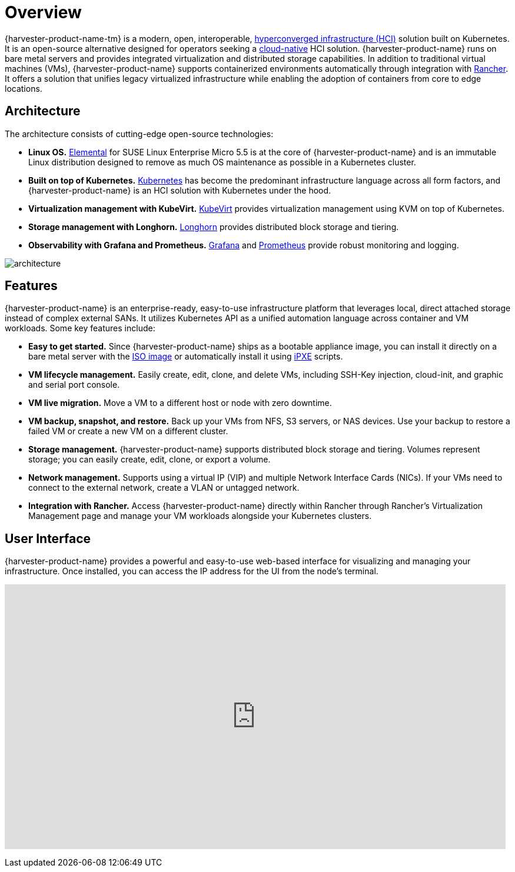 = Overview

{harvester-product-name-tm} is a modern, open, interoperable, https://en.wikipedia.org/wiki/Hyper-converged_infrastructure[hyperconverged infrastructure (HCI)] solution built on Kubernetes. It is an open-source alternative designed for operators seeking a https://about.gitlab.com/topics/cloud-native/[cloud-native] HCI solution. {harvester-product-name} runs on bare metal servers and provides integrated virtualization and distributed storage capabilities. In addition to traditional virtual machines (VMs), {harvester-product-name} supports containerized environments automatically through integration with https://ranchermanager.docs.rancher.com/integrations-in-rancher/harvester[Rancher]. It offers a solution that unifies legacy virtualized infrastructure while enabling the adoption of containers from core to edge locations.

== Architecture

The architecture consists of cutting-edge open-source technologies:

* *Linux OS.* https://github.com/rancher/elemental-toolkit[Elemental] for SUSE Linux Enterprise Micro 5.5 is at the core of {harvester-product-name} and is an immutable Linux distribution designed to remove as much OS maintenance as possible in a Kubernetes cluster.
* *Built on top of Kubernetes.* https://kubernetes.io/[Kubernetes] has become the predominant infrastructure language across all form factors, and {harvester-product-name} is an HCI solution with Kubernetes under the hood.
* *Virtualization management with KubeVirt.* https://kubevirt.io/[KubeVirt] provides virtualization management using KVM on top of Kubernetes.
* *Storage management with Longhorn.* https://longhorn.io/[Longhorn] provides distributed block storage and tiering.
* *Observability with Grafana and Prometheus.* https://grafana.com/[Grafana] and https://prometheus.io/[Prometheus] provide robust monitoring and logging.

image::architecture.svg[]

== Features

{harvester-product-name} is an enterprise-ready, easy-to-use infrastructure platform that leverages local, direct attached storage instead of complex external SANs. It utilizes Kubernetes API as a unified automation language across container and VM workloads. Some key features include:

* *Easy to get started.* Since {harvester-product-name} ships as a bootable appliance image, you can install it directly on a bare metal server with the https://github.com/harvester/harvester/releases[ISO image] or automatically install it using xref:../installation-setup/methods/pxe-boot-install.adoc[iPXE] scripts.
* *VM lifecycle management.* Easily create, edit, clone, and delete VMs, including SSH-Key injection, cloud-init, and graphic and serial port console.
* *VM live migration.* Move a VM to a different host or node with zero downtime.
* *VM backup, snapshot, and restore.* Back up your VMs from NFS, S3 servers, or NAS devices. Use your backup to restore a failed VM or create a new VM on a different cluster.
* *Storage management.* {harvester-product-name} supports distributed block storage and tiering. Volumes represent storage; you can easily create, edit, clone, or export a volume.
* *Network management.* Supports using a virtual IP (VIP) and multiple Network Interface Cards (NICs). If your VMs need to connect to the external network, create a VLAN or untagged network.
* *Integration with Rancher.* Access {harvester-product-name} directly within Rancher through Rancher's Virtualization Management page and manage your VM workloads alongside your Kubernetes clusters.

== User Interface

{harvester-product-name} provides a powerful and easy-to-use web-based interface for visualizing and managing your infrastructure. Once installed, you can access the IP address for the UI from the node's terminal.

+++<div class="text-center">++++++<iframe width="99%" height="450" src="https://www.youtube.com/embed/Ngsk7m6NYf4" title="YouTube video player" frameborder="0" allow="accelerometer; autoplay; clipboard-write; encrypted-media; gyroscope; picture-in-picture" allowfullscreen="">++++++</iframe>++++++</div>+++
